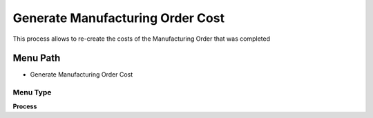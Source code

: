 
.. _functional-guide/menu/menu-generate-manufacturing-order-cost:

=================================
Generate Manufacturing Order Cost
=================================

This process allows to re-create the costs of the Manufacturing Order that was completed

Menu Path
=========


* Generate Manufacturing Order Cost

Menu Type
---------
\ **Process**\ 


.. seealso::
    :ref:`functional-guide/process/process-pp_order-generateordercost`

